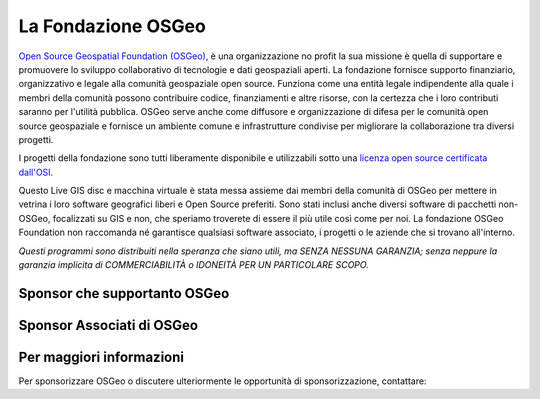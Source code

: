 La Fondazione OSGeo
================================================================================

`Open Source Geospatial Foundation (OSGeo) <http://osgeo.org>`_,
è una organizzazione no profit la sua missione è quella di supportare e promuovere
lo sviluppo collaborativo di tecnologie e dati geospaziali aperti.
La fondazione fornisce supporto finanziario, organizzativo e legale alla
comunità geospaziale open source. Funziona come una entità legale
indipendente alla quale i membri della comunità possono contribuire codice, 
finanziamenti e altre risorse, con la certezza che i loro contributi saranno
per l'utilità pubblica. OSGeo serve anche come diffusore e
organizzazione di difesa per le comunità open source geospaziale e
fornisce un ambiente comune e infrastrutture condivise per migliorare la 
collaborazione tra diversi progetti.

I progetti della fondazione sono tutti liberamente disponibile e utilizzabili sotto 
una `licenza open source certificata dall'OSI. <http://www.opensource.org/licenses/>`_

Questo Live GIS disc e macchina virtuale è stata messa assieme dai membri 
della comunità di OSGeo per mettere in vetrina i loro software geografici
liberi e Open Source preferiti. Sono stati inclusi anche diversi software
di pacchetti non-OSGeo, focalizzati su GIS e non, che speriamo troverete di essere 
il più utile così come per noi. La fondazione OSGeo Foundation non raccomanda 
né garantisce qualsiasi software associato, i progetti o le aziende che si 
trovano all'interno.

`Questi programmi sono distribuiti nella speranza che siano utili,
ma SENZA NESSUNA GARANZIA; senza neppure la garanzia implicita di
COMMERCIABILITÀ o IDONEITÀ PER UN PARTICOLARE SCOPO.`


Sponsor che supportanto OSGeo
--------------------------------------------------------------------------------

.. image:: ../images/logos/ordnance-survey_logo.png
  :alt: Ordnance Survey
  :target: http://www.ordnancesurvey.co.uk


Sponsor Associati di OSGeo
--------------------------------------------------------------------------------

.. image:: ../images/logos/first-base-solutions_logo.png
  :alt: First Base Solutions
  :target: http://www.firstbasesolutions.com

.. image:: ../images/logos/astun.png
  :alt: Astun Technology
  :target: http://www.isharemaps.com

.. image:: ../images/logos/geocat_logo.png
  :alt: GeoCat
  :target: http://geocat.net/

.. image:: ../images/logos/lizardtech_logo_sml.png
  :alt: LizardTech
  :target: http://www.lizardtech.com

.. image:: ../images/logos/2ndquadrant_logo.png
  :alt: 2ndQuadrant
  :target: http://www.2ndquadrant.com/

.. image:: ../images/logos/karttakeskus.png
  :alt: Karttakeskus
  :target: http://www.karttakeskus.fi/

.. image:: ../images/logos/borealis.jpg
  :alt: BOREALIS
  :target: http://www.boreal-is.com

.. image:: ../images/logos/camptocamp_logo.png
  :scale: 80 %
  :alt: Camptocamp
  :target: http://camptocamp.com

.. image:: ../images/logos/ign_france.png
  :alt: IGN
  :target: http://www.ign.fr


Per maggiori informazioni
--------------------------------------------------------------------------------

Per sponsorizzare OSGeo o discutere ulteriormente le opportunità di sponsorizzazione,
contattare:

.. include :: ../osgeo_contact.rst

